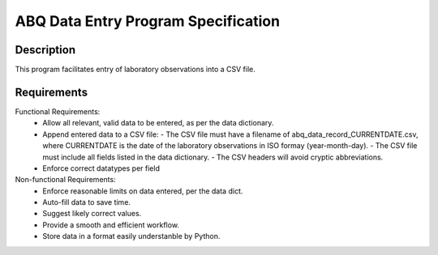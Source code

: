 ======================================
 ABQ Data Entry Program Specification
======================================

Description
------------
This program facilitates entry of laboratory observations into 
a CSV file.

Requirements
---------------

Functional Requirements:
  * Allow all relevant, valid data to be entered, 
    as per the data dictionary.
  * Append entered data to a CSV file:
    - The CSV file must have a filename of 
    abq_data_record_CURRENTDATE.csv, where CURRENTDATE is the date
    of the laboratory observations in ISO formay (year-month-day).
    - The CSV file must include all fields
    listed in the data dictionary.
    - The CSV headers will avoid cryptic abbreviations.
  * Enforce correct datatypes per field
  
Non-functional Requirements:
  * Enforce reasonable limits on data entered, per the data dict.
  * Auto-fill data to save time.
  * Suggest likely correct values.
  * Provide a smooth and efficient workflow.
  * Store data in a format easily understanble by Python.
